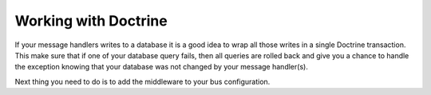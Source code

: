 .. index::
    single: Messenger; Working with Doctrine

Working with Doctrine
=====================

If your message handlers writes to a database it is a good idea to wrap all those
writes in a single Doctrine transaction. This make sure that if one of your database
query fails, then all queries are rolled back and give you a chance to handle the
exception knowing that your database was not changed by your message handler(s).

Next thing you need to do is to add the middleware to your bus configuration.

.. configuration-block::

    .. code-block:: yaml

        # config/packages/messenger.yaml
        framework:
            # ...
            buses:
                messenger.bus.command:
                    middleware:
                        - validation
                        - doctrine_transaction

    .. code-block:: xml

        <!-- config/packages/messenger.xml -->
        <?xml version="1.0" encoding="UTF-8" ?>
        <container xmlns="http://symfony.com/schema/dic/services"
            xmlns:xsi="http://www.w3.org/2001/XMLSchema-instance"
            xmlns:framework="http://symfony.com/schema/dic/symfony"
            xsi:schemaLocation="http://symfony.com/schema/dic/services
                https://symfony.com/schema/dic/services/services-1.0.xsd
                http://symfony.com/schema/dic/symfony
                https://symfony.com/schema/dic/symfony/symfony-1.0.xsd">

            <framework:config>
                <framework:messenger>
                    <framework:bus name="messenger.bus.commands">
                        <framework:middleware id="validation"/>
                        <framework:middleware id="doctrine_transaction"/>
                    <framework:bus>
                </framework:messenger>
            </framework:config>
        </container>

    .. code-block:: php

        // config/packages/messenger.php
        $container->loadFromExtension('framework', [
            'messenger' => [
                'buses' => [
                    'messenger.bus.commands' => [
                        'middleware' => [
                            'validation',
                            'doctrine_transaction',
                        ],
                    ],
                ],
            ],
        ]);

